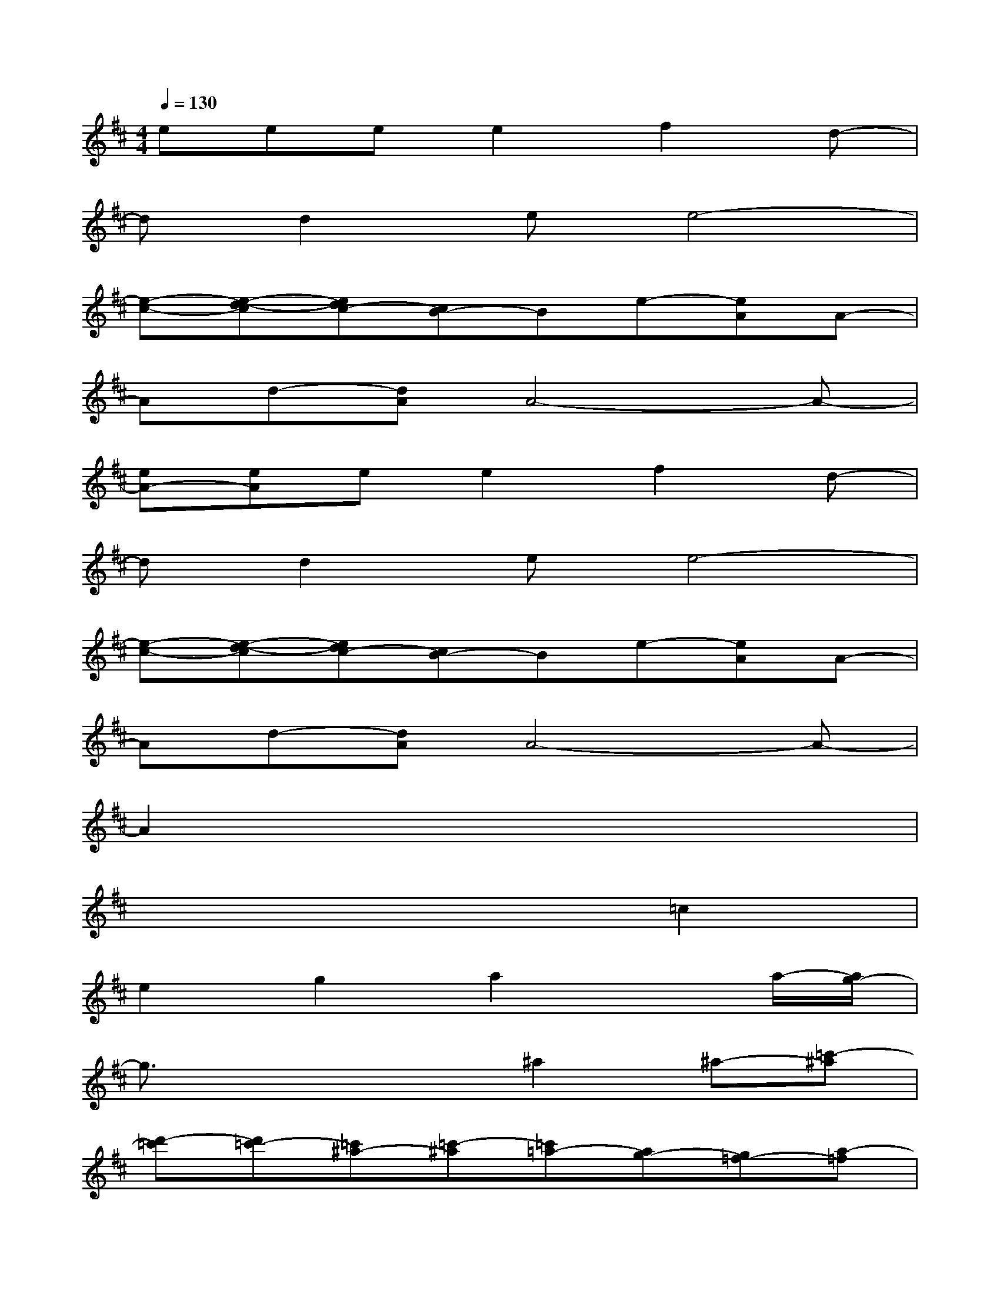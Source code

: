 X:1
T:
M:4/4
L:1/8
Q:1/4=130
K:D%2sharps
V:1
eeee2f2d-|
dd2ee4-|
[e-c-][e-d-c][edc-][cB-]Be-[eA]A-|
Ad-[dA]A4-A-|
[eA-][eA]ee2f2d-|
dd2ee4-|
[e-c-][e-d-c][edc-][cB-]Be-[eA]A-|
Ad-[dA]A4-A-|
A2x6|
x6=c2|
e2g2a2xa/2-[a/2g/2-]|
g3/2x2x/2^a2^a-[=c'-^a]|
[d'-=c'][d'=c'-][=c'^a-][=c'-^a][=c'=a-][ag-][g=f-][a-=f]|
[ag-]g=c2e2g2|
a2xa/2-[a/2g/2-][a3/2-g3/2]a2x/2|
^a2^a-[=c'-^a][d'-=c'][d'=c'-][=c'^a-][=c'-^a]